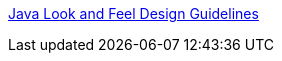 :jbake-type: post
:jbake-status: published
:jbake-title: Java Look and Feel Design Guidelines
:jbake-tags: java,langage,programming,documentation,design,gui,_mois_avr.,_année_2005
:jbake-date: 2005-04-08
:jbake-depth: ../
:jbake-uri: shaarli/1112917374000.adoc
:jbake-source: https://nicolas-delsaux.hd.free.fr/Shaarli?searchterm=http%3A%2F%2Fjava.sun.com%2Fproducts%2Fjlf%2Fed2%2Fbook%2F&searchtags=java+langage+programming+documentation+design+gui+_mois_avr.+_ann%C3%A9e_2005
:jbake-style: shaarli

http://java.sun.com/products/jlf/ed2/book/[Java Look and Feel Design Guidelines]


